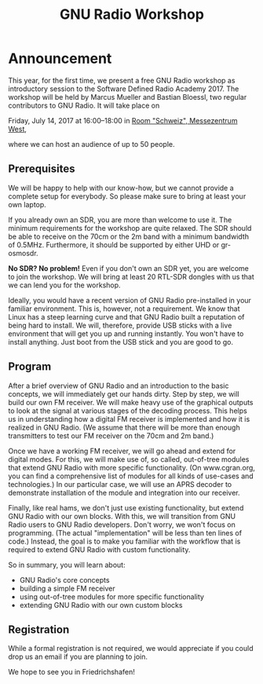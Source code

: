 #+TITLE: GNU Radio Workshop

* Announcement

This year, for the first time, we present a free GNU Radio workshop as introductory session to the Software Defined Radio Academy 2017.
The workshop will be held by Marcus Mueller and Bastian Bloessl, two regular contributors to GNU Radio.
It will take place on

Friday, July 14, 2017 at 16:00--18:00 in [[https://www.messe-friedrichshafen.de/mfn-wAssets/flash/panorama/raum-schweiz/index.html][Room "Schweiz", Messezentrum West]],

where we can host an audience of up to 50 people.


** Prerequisites

We will be happy to help with our know-how, but we cannot provide a complete setup for everybody.
So please make sure to bring at least your own laptop.

If you already own an SDR, you are more than welcome to use it.
The minimum requirements for the workshop are quite relaxed.
The SDR should be able to receive on the 70cm or the 2m band with a minimum bandwidth of 0.5MHz.
Furthermore, it should be supported by either UHD or gr-osmosdr.

*No SDR? No problem!* Even if you don't own an SDR yet, you are welcome to join the workshop.
We will bring at least 20 RTL-SDR dongles with us that we can lend you for the workshop.

Ideally, you would have a recent version of GNU Radio pre-installed in your familiar environment.
This is, however, not a requirement.
We know that Linux has a steep learning curve and that GNU Radio built a reputation of being hard to install.
We will, therefore, provide USB sticks with a live environment that will get you up and running instantly.
You won't have to install anything.
Just boot from the USB stick and you are good to go.


** Program

After a brief overview of GNU Radio and an introduction to the basic concepts, we will immediately get our hands dirty.
Step by step, we will build our own FM receiver.
We will make heavy use of the graphical outputs to look at the signal at various stages of the decoding process.
This helps us in understanding how a digital FM receiver is implemented and how it is realized in GNU Radio.
(We assume that there will be more than enough transmitters to test our FM receiver on the 70cm and 2m band.)

Once we have a working FM receiver, we will go ahead and extend for digital modes.
For this, we will make use of, so called, out-of-tree modules that extend GNU Radio with more specific functionality.
(On www.cgran.org, you can find a comprehensive list of modules for all kinds of use-cases and technologies.)
In our particular case, we will use an APRS decoder to demonstrate installation of the module and integration into our receiver.

Finally, like real hams, we don't just use existing functionality, but extend GNU Radio with our own blocks.
With this, we will transition from GNU Radio users to GNU Radio developers.
Don't worry, we won't focus on programming. (The actual "implementation" will be less than ten lines of code.)
Instead, the goal is to make you familiar with the workflow that is required to extend GNU Radio with custom functionality.

So in summary, you will learn about:
- GNU Radio's core concepts
- building a simple FM receiver
- using out-of-tree modules for more specific functionality
- extending GNU Radio with our own custom blocks


** Registration

While a formal registration is not required, we would appreciate if you could drop us an email if you are planning to join.

We hope to see you in Friedrichshafen!


